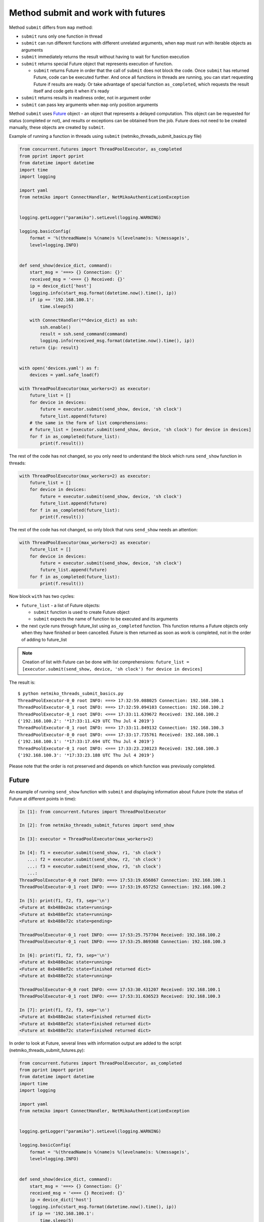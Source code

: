 Method submit and work with futures
-------------------------------

Method ``submit`` differs from ``map`` method:

* ``submit`` runs only one function in thread
* ``submit`` can run different functions with different unrelated arguments,
  when ``map`` must run with iterable objects as arguments
* ``submit`` immediately returns the result without having to wait for function execution
* ``submit`` returns special Future object that represents execution of function.

  * ``submit`` returns Future in order that the call of ``submit`` does not block
    the code. Once ``submit`` has returned Future, code can be executed further.
    And once all functions in threads are running, you can start requesting Future
    if results are ready. Or take advantage of special function ``as_completed``,
    which requests the result itself and code gets it when it's ready

* ``submit`` returns results in readiness order, not in argument order
* ``submit`` can pass key arguments when ``map`` only position arguments

Method ``submit`` uses `Future <https://en.wikipedia.org/wiki/Futures_and_promises>`__ object - an
object that represents a delayed computation. This object can be requested for
status (completed or not), and results or exceptions can be obtained from the
job. Future does not need to be created manually, these objects are created by ``submit``.


Example of running a function in threads using ``submit`` (netmiko_threads_submit_basics.py file)

.. code:: python

    from concurrent.futures import ThreadPoolExecutor, as_completed
    from pprint import pprint
    from datetime import datetime
    import time
    import logging

    import yaml
    from netmiko import ConnectHandler, NetMikoAuthenticationException


    logging.getLogger("paramiko").setLevel(logging.WARNING)

    logging.basicConfig(
        format = '%(threadName)s %(name)s %(levelname)s: %(message)s',
        level=logging.INFO)


    def send_show(device_dict, command):
        start_msg = '===> {} Connection: {}'
        received_msg = '<=== {} Received: {}'
        ip = device_dict['host']
        logging.info(start_msg.format(datetime.now().time(), ip))
        if ip == '192.168.100.1':
            time.sleep(5)

        with ConnectHandler(**device_dict) as ssh:
            ssh.enable()
            result = ssh.send_command(command)
            logging.info(received_msg.format(datetime.now().time(), ip))
        return {ip: result}


    with open('devices.yaml') as f:
        devices = yaml.safe_load(f)

    with ThreadPoolExecutor(max_workers=2) as executor:
        future_list = []
        for device in devices:
            future = executor.submit(send_show, device, 'sh clock')
            future_list.append(future)
        # the same in the form of list comprehensions:
        # future_list = [executor.submit(send_show, device, 'sh clock') for device in devices]
        for f in as_completed(future_list):
            print(f.result())


The rest of the code has not changed, so you only need to understand the block
which runs ``send_show`` function in threads:

.. code:: python

    with ThreadPoolExecutor(max_workers=2) as executor:
        future_list = []
        for device in devices:
            future = executor.submit(send_show, device, 'sh clock')
            future_list.append(future)
        for f in as_completed(future_list):
            print(f.result())


The rest of the code has not changed, so only block that runs ``send_show``
needs an attention:

.. code:: python

    with ThreadPoolExecutor(max_workers=2) as executor:
        future_list = []
        for device in devices:
            future = executor.submit(send_show, device, 'sh clock')
            future_list.append(future)
        for f in as_completed(future_list):
            print(f.result())

Now block ``with`` has two cycles:

* ``future_list`` - a list of Future objects:

  * ``submit`` function is used to create Future object
  * ``submit`` expects the name of function to be executed and its arguments

* the next cycle runs through future_list using ``as_completed`` function.
  This function returns a Future objects only when they have finished or
  been cancelled. Future is then returned as soon as work is completed,
  not in the order of adding to future_list


.. note::

    Creation of list with Future can be done with list comprehensions: 
    ``future_list = [executor.submit(send_show, device, 'sh clock') for device in devices]``

The result is:

::

    $ python netmiko_threads_submit_basics.py
    ThreadPoolExecutor-0_0 root INFO: ===> 17:32:59.088025 Connection: 192.168.100.1
    ThreadPoolExecutor-0_1 root INFO: ===> 17:32:59.094103 Connection: 192.168.100.2
    ThreadPoolExecutor-0_1 root INFO: <=== 17:33:11.639672 Received: 192.168.100.2
    {'192.168.100.2': '*17:33:11.429 UTC Thu Jul 4 2019'}
    ThreadPoolExecutor-0_1 root INFO: ===> 17:33:11.849132 Connection: 192.168.100.3
    ThreadPoolExecutor-0_0 root INFO: <=== 17:33:17.735761 Received: 192.168.100.1
    {'192.168.100.1': '*17:33:17.694 UTC Thu Jul 4 2019'}
    ThreadPoolExecutor-0_1 root INFO: <=== 17:33:23.230123 Received: 192.168.100.3
    {'192.168.100.3': '*17:33:23.188 UTC Thu Jul 4 2019'}


Please note that the order is not preserved and depends on which function was
previously completed.

Future
~~~~~~

An example of running ``send_show`` function with ``submit`` and displaying
information about Future (note the status of Future at different points in time):

.. code:: python

    In [1]: from concurrent.futures import ThreadPoolExecutor

    In [2]: from netmiko_threads_submit_futures import send_show

    In [3]: executor = ThreadPoolExecutor(max_workers=2)

    In [4]: f1 = executor.submit(send_show, r1, 'sh clock')
       ...: f2 = executor.submit(send_show, r2, 'sh clock')
       ...: f3 = executor.submit(send_show, r3, 'sh clock')
       ...:
    ThreadPoolExecutor-0_0 root INFO: ===> 17:53:19.656867 Connection: 192.168.100.1
    ThreadPoolExecutor-0_1 root INFO: ===> 17:53:19.657252 Connection: 192.168.100.2

    In [5]: print(f1, f2, f3, sep='\n')
    <Future at 0xb488e2ac state=running>
    <Future at 0xb488ef2c state=running>
    <Future at 0xb488e72c state=pending>

    ThreadPoolExecutor-0_1 root INFO: <=== 17:53:25.757704 Received: 192.168.100.2
    ThreadPoolExecutor-0_1 root INFO: ===> 17:53:25.869368 Connection: 192.168.100.3

    In [6]: print(f1, f2, f3, sep='\n')
    <Future at 0xb488e2ac state=running>
    <Future at 0xb488ef2c state=finished returned dict>
    <Future at 0xb488e72c state=running>

    ThreadPoolExecutor-0_0 root INFO: <=== 17:53:30.431207 Received: 192.168.100.1
    ThreadPoolExecutor-0_1 root INFO: <=== 17:53:31.636523 Received: 192.168.100.3

    In [7]: print(f1, f2, f3, sep='\n')
    <Future at 0xb488e2ac state=finished returned dict>
    <Future at 0xb488ef2c state=finished returned dict>
    <Future at 0xb488e72c state=finished returned dict>


In order to look at Future, several lines with information output are added to
the script (netmiko_threads_submit_futures.py):

.. code:: python

    from concurrent.futures import ThreadPoolExecutor, as_completed
    from pprint import pprint
    from datetime import datetime
    import time
    import logging

    import yaml
    from netmiko import ConnectHandler, NetMikoAuthenticationException


    logging.getLogger("paramiko").setLevel(logging.WARNING)

    logging.basicConfig(
        format = '%(threadName)s %(name)s %(levelname)s: %(message)s',
        level=logging.INFO)


    def send_show(device_dict, command):
        start_msg = '===> {} Connection: {}'
        received_msg = '<=== {} Received: {}'
        ip = device_dict['host']
        logging.info(start_msg.format(datetime.now().time(), ip))
        if ip == '192.168.100.1':
            time.sleep(5)

        with ConnectHandler(**device_dict) as ssh:
            ssh.enable()
            result = ssh.send_command(command)
            logging.info(received_msg.format(datetime.now().time(), ip))
        return {ip: result}


    def send_command_to_devices(devices, command):
        data = {}
        with ThreadPoolExecutor(max_workers=2) as executor:
            future_list = []
            for device in devices:
                future = executor.submit(send_show, device, command)
                future_list.append(future)
                print('Future: {} for device {}'.format(future, device['host']))
            for f in as_completed(future_list):
                result = f.result()
                print('Future done {}'.format(f))
                data.update(result)
        return data


    if __name__ == '__main__':
        with open('devices.yaml') as f:
            devices = yaml.safe_load(f)
        pprint(send_command_to_devices(devices, 'sh clock'))



The result is:

::

    $ python netmiko_threads_submit_futures.py
    Future: <Future at 0xb5ed938c state=running> for device 192.168.100.1
    ThreadPoolExecutor-0_0 root INFO: ===> 07:14:26.298007 Connection: 192.168.100.1
    Future: <Future at 0xb5ed96cc state=running> for device 192.168.100.2
    Future: <Future at 0xb5ed986c state=pending> for device 192.168.100.3
    ThreadPoolExecutor-0_1 root INFO: ===> 07:14:26.299095 Connection: 192.168.100.2
    ThreadPoolExecutor-0_1 root INFO: <=== 07:14:32.056003 Received: 192.168.100.2
    ThreadPoolExecutor-0_1 root INFO: ===> 07:14:32.164774 Connection: 192.168.100.3
    Future done <Future at 0xb5ed96cc state=finished returned dict>
    ThreadPoolExecutor-0_0 root INFO: <=== 07:14:36.714923 Received: 192.168.100.1
    Future done <Future at 0xb5ed938c state=finished returned dict>
    ThreadPoolExecutor-0_1 root INFO: <=== 07:14:37.577327 Received: 192.168.100.3
    Future done <Future at 0xb5ed986c state=finished returned dict>
    {'192.168.100.1': '*07:14:36.546 UTC Fri Jul 26 2019',
     '192.168.100.2': '*07:14:31.865 UTC Fri Jul 26 2019',
     '192.168.100.3': '*07:14:37.413 UTC Fri Jul 26 2019'}


Since two threads are used by default, only two out of three Future shows
running status. The third is in pending state and is waiting for queue to arrive.

Processing of exceptions
~~~~~~~~~~~~~~~~~~~~

If there is an exception in function execution, it will be generated when
the result is obtained
For example, in device.yaml file the password for device 192.168.100.2 was
changed to the wrong one:

::

    $ python netmiko_threads_submit.py
    ===> 06:29:40.871851 Connection to device: 192.168.100.1
    ===> 06:29:40.872888 Connection to device: 192.168.100.2
    ===> 06:29:43.571296 Connection to device: 192.168.100.3
    <=== 06:29:48.921702 Received result from device: 192.168.100.3
    <=== 06:29:56.269284 Received result from device: 192.168.100.1
    Traceback (most recent call last):
    ...
      File "/home/vagrant/venv/py3_convert/lib/python3.6/site-packages/netmiko/base_connection.py", line 500, in establish_connection
        raise NetMikoAuthenticationException(msg)
    netmiko.ssh_exception.NetMikoAuthenticationException: Authentication failure: unable to connect cisco_ios 192.168.100.2:22
    Authentication failed.

Since an exception occurs when result is obtained, it is easy to add exception
processing (netmiko_threads_submit_exception.py file):


.. code:: python

    from concurrent.futures import ThreadPoolExecutor, as_completed
    from pprint import pprint
    from datetime import datetime
    import time
    from itertools import repeat
    import logging

    import yaml
    from netmiko import ConnectHandler
    from netmiko.ssh_exception import NetMikoAuthenticationException

    logging.getLogger("paramiko").setLevel(logging.WARNING)

    logging.basicConfig(
        format = '%(threadName)s %(name)s %(levelname)s: %(message)s',
        level=logging.INFO)

    start_msg = '===> {} Connection: {}'
    received_msg = '<=== {} Received: {}'


    def send_show(device_dict, command):
        ip = device_dict['host']
        logging.info(start_msg.format(datetime.now().time(), ip))
        if ip == '192.168.100.1': time.sleep(5)
        with ConnectHandler(**device_dict) as ssh:
            ssh.enable()
            result = ssh.send_command(command)
            logging.info(received_msg.format(datetime.now().time(), ip))
        return {ip: result}


    def send_command_to_devices(devices, command):
        data = {}
        with ThreadPoolExecutor(max_workers=2) as executor:
            future_ssh = [
                executor.submit(send_show, device, command) for device in devices
            ]
            for f in as_completed(future_ssh):
                try:
                    result = f.result()
                except NetMikoAuthenticationException as e:
                    print(e)
                else:
                    data.update(result)
        return data


    if __name__ == '__main__':
        with open('devices.yaml') as f:
            devices = yaml.safe_load(f)
        pprint(send_command_to_devices(devices, 'sh clock'))


The result is:

::

    $ python netmiko_threads_submit_exception.py
    ThreadPoolExecutor-0_0 root INFO: ===> 07:21:21.190544 Connection: 192.168.100.1
    ThreadPoolExecutor-0_1 root INFO: ===> 07:21:21.191429 Connection: 192.168.100.2
    ThreadPoolExecutor-0_1 root INFO: ===> 07:21:23.672425 Connection: 192.168.100.3
    Authentication failure: unable to connect cisco_ios 192.168.100.2:22
    Authentication failed.
    ThreadPoolExecutor-0_1 root INFO: <=== 07:21:29.095289 Received: 192.168.100.3
    ThreadPoolExecutor-0_0 root INFO: <=== 07:21:31.607635 Received: 192.168.100.1
    {'192.168.100.1': '*07:21:31.436 UTC Fri Jul 26 2019',
     '192.168.100.3': '*07:21:28.930 UTC Fri Jul 26 2019'}


Of course, exception handling can be performed within ``send_show`` function,
but it is just an example of how you can work with exceptions when using a Future.

